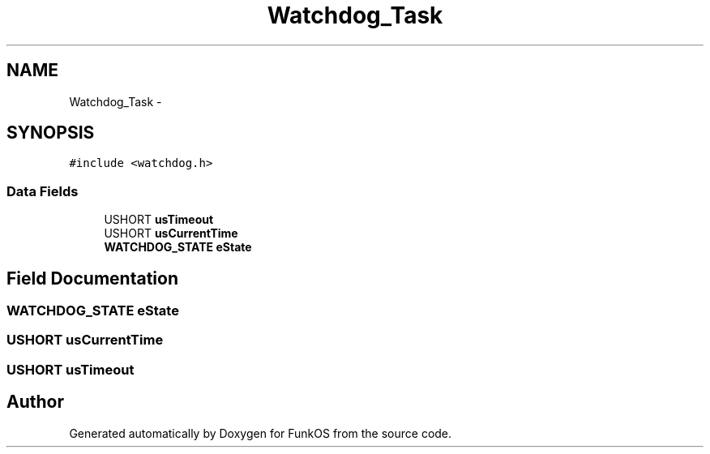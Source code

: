 .TH "Watchdog_Task" 3 "20 Mar 2010" "Version R3" "FunkOS" \" -*- nroff -*-
.ad l
.nh
.SH NAME
Watchdog_Task \- 
.SH SYNOPSIS
.br
.PP
.PP
\fC#include <watchdog.h>\fP
.SS "Data Fields"

.in +1c
.ti -1c
.RI "USHORT \fBusTimeout\fP"
.br
.ti -1c
.RI "USHORT \fBusCurrentTime\fP"
.br
.ti -1c
.RI "\fBWATCHDOG_STATE\fP \fBeState\fP"
.br
.in -1c
.SH "Field Documentation"
.PP 
.SS "\fBWATCHDOG_STATE\fP \fBeState\fP"
.SS "USHORT \fBusCurrentTime\fP"
.SS "USHORT \fBusTimeout\fP"

.SH "Author"
.PP 
Generated automatically by Doxygen for FunkOS from the source code.
